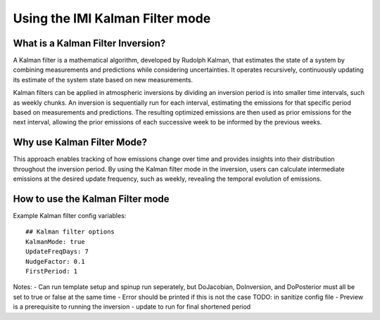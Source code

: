 Using the IMI Kalman Filter mode
================================

What is a Kalman Filter Inversion?
----------------------------------
A Kalman filter is a mathematical algorithm, developed by Rudolph Kalman, that estimates the state of a system by combining measurements and predictions while considering uncertainties. It operates recursively, continuously updating its estimate of the system state based on new measurements.

Kalman filters can be applied in atmospheric inversions by dividing an inversion period is into smaller time intervals, such as weekly chunks. An inversion is sequentially run for each interval, estimating the emissions for that specific period based on measurements and predictions. The resulting optimized emissions are then used as prior emissions for the next interval, allowing the prior emissions of each successive week to be informed by the previous weeks.

Why use Kalman Filter Mode?
---------------------------
This approach enables tracking of how emissions change over time and provides insights into their distribution throughout the inversion period. By using the Kalman filter mode in the inversion, users can calculate intermediate emissions at the desired update frequency, such as weekly, revealing the temporal evolution of emissions.

How to use the Kalman Filter mode
---------------------------------
Example Kalman filter config variables:

::

    ## Kalman filter options
    KalmanMode: true
    UpdateFreqDays: 7
    NudgeFactor: 0.1
    FirstPeriod: 1
      

Notes:
- Can run template setup and spinup run seperately, but DoJacobian, DoInversion, and DoPosterior must all be set to true or false at the same time
- Error should be printed if this is not the case TODO: in sanitize config file
- Preview is a prerequisite to running the inversion
- update to run for final shortened period
